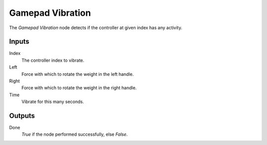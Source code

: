 +++++++++++++++
Gamepad Vibration
+++++++++++++++

.. figure:: /images/Logic_Nodes/gamepad_vibration_node.png
   :align: right
   :width: 215
   :alt: Gamepad Vibration.

The *Gamepad Vibration* node detects if the controller at given index has any activity.

Inputs
=======

Index
   The controller index to vibrate.

Left
   Force with which to rotate the weight in the left handle.

Right
   Force with which to rotate the weight in the right handle.

Time
   Vibrate for this many seconds.

Outputs
=======

Done
   *True* if the node performed successfully, else *False*.